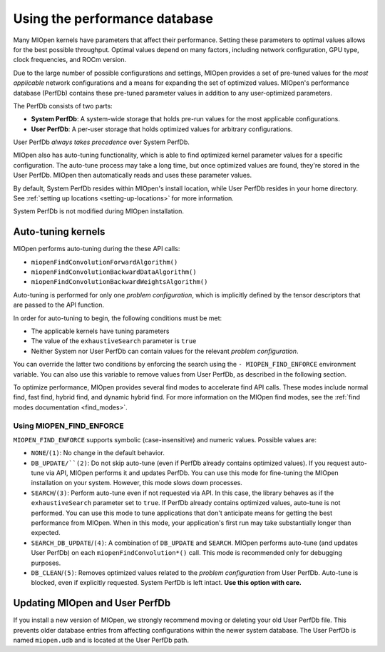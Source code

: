 .. meta::
  :description: Using the performance database
  :keywords: MIOpen, ROCm, API, documentation, performance database

************************************************************************************************
Using the performance database
************************************************************************************************

Many MIOpen kernels have parameters that affect their performance. Setting these parameters to
optimal values allows for the best possible throughput. Optimal values depend on many factors,
including network configuration, GPU type, clock frequencies, and ROCm version.

Due to the large number of possible configurations and settings, MIOpen provides a set of pre-tuned
values for the `most applicable` network configurations and a means for expanding the set of
optimized values. MIOpen's performance database (PerfDb) contains these pre-tuned parameter values
in addition to any user-optimized parameters.

The PerfDb consists of two parts:

* **System PerfDb**: A system-wide storage that holds pre-run values for the most applicable
  configurations.
* **User PerfDb**: A per-user storage that holds optimized values for arbitrary configurations.

User PerfDb `always takes precedence` over System PerfDb.

MIOpen also has auto-tuning functionality, which is able to find optimized kernel parameter values for
a specific configuration. The auto-tune process may take a long time, but once optimized values are
found, they're stored in the User PerfDb. MIOpen then automatically reads and uses these parameter
values.

By default, System PerfDb resides within MIOpen's install location, while User PerfDb resides in your
home directory. See :ref:`setting up locations <setting-up-locations>` for more information.

System PerfDb is not modified during MIOpen installation.

Auto-tuning kernels
==========================================================

MIOpen performs auto-tuning during the these API calls:

* ``miopenFindConvolutionForwardAlgorithm()``
* ``miopenFindConvolutionBackwardDataAlgorithm()``
* ``miopenFindConvolutionBackwardWeightsAlgorithm()``

Auto-tuning is performed for only one `problem configuration`, which is implicitly defined by the
tensor descriptors that are passed to the API function.

In order for auto-tuning to begin, the following conditions must be met:

* The applicable kernels have tuning parameters
* The value of the ``exhaustiveSearch`` parameter is ``true``
* Neither System nor User PerfDb can contain values for the relevant `problem configuration`.

You can override the latter two conditions by enforcing the search using the
``- MIOPEN_FIND_ENFORCE`` environment variable. You can also use this variable to remove values
from User PerfDb, as described in the following section.

To optimize performance, MIOpen provides several find modes to accelerate find API calls.
These modes include normal find, fast find, hybrid find, and dynamic hybrid find.
For more information on the MIOpen find modes, see the :ref:`find modes documentation <find_modes>`.

Using MIOPEN_FIND_ENFORCE
----------------------------------------------------------------------------------------------------------

``MIOPEN_FIND_ENFORCE`` supports symbolic (case-insensitive) and numeric values. Possible values
are:

* ``NONE``/``(1)``: No change in the default behavior.
* ``DB_UPDATE/``(2)``: Do not skip auto-tune (even if PerfDb already contains optimized values). If you
  request auto-tune via API, MIOpen performs it and updates PerfDb. You can use this mode for
  fine-tuning the MIOpen installation on your system. However, this mode slows down processes.
* ``SEARCH``/``(3)``: Perform auto-tune even if not requested via API. In this case, the library behaves as
  if the ``exhaustiveSearch`` parameter set to ``true``. If PerfDb already contains optimized values,
  auto-tune is not performed. You can use this mode to tune applications that don't anticipate means
  for getting the best performance from MIOpen. When in this mode, your application's first run may
  take substantially longer than expected.
* ``SEARCH_DB_UPDATE``/``(4)``: A combination of ``DB_UPDATE`` and ``SEARCH``. MIOpen performs
  auto-tune (and updates User PerfDb) on each ``miopenFindConvolution*()`` call. This mode is
  recommended only for debugging purposes.
* ``DB_CLEAN``/``(5)``: Removes optimized values related to the `problem configuration` from User
  PerfDb. Auto-tune is blocked, even if explicitly requested. System PerfDb is left intact. **Use this
  option with care.**

Updating MIOpen and User PerfDb
==========================================================

If you install a new version of MIOpen, we strongly recommend moving or deleting your old User
PerfDb file. This prevents older database entries from affecting configurations within the newer system
database. The User PerfDb is named ``miopen.udb`` and is located at the User PerfDb path.
